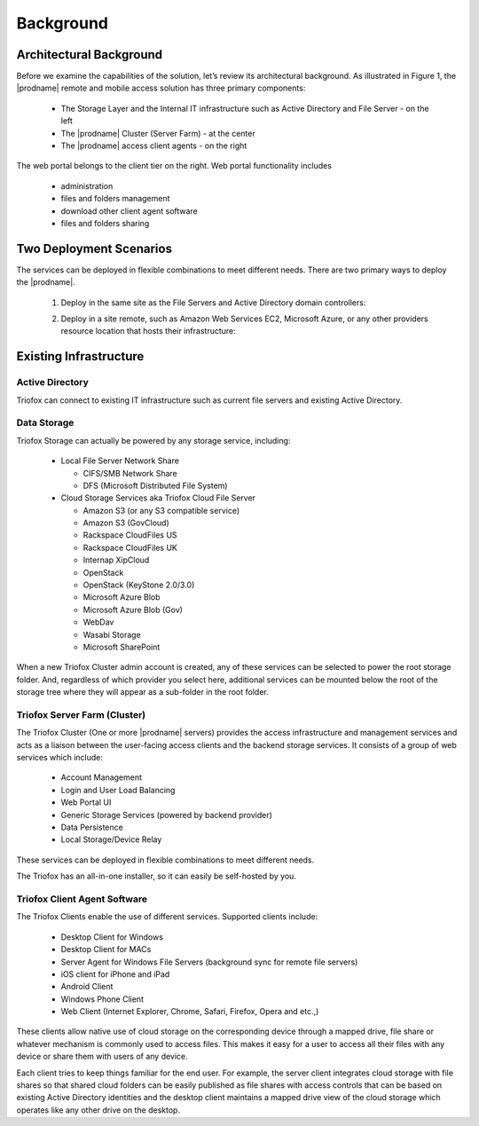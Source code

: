 ############
Background
############

Architectural Background
=========================

Before we examine the capabilities of the solution, let’s review its architectural background. As illustrated in Figure 1, the |prodname| remote and mobile access solution 
has three primary components:

    *	The Storage Layer and the Internal IT infrastructure such as Active Directory and File Server - on the left
    *	The |prodname| Cluster (Server Farm) - at the center 
    *	The |prodname| access client agents - on the right

    .. image:: _static/New027.png

The web portal belongs to the client tier on the right. Web portal functionality includes

    * administration
    * files and folders management
    * download other client agent software
    * files and folders sharing    
   
Two Deployment Scenarios
=========================
The services can be deployed in flexible combinations to meet different needs. There are two primary ways to deploy the |prodname|.

    1. Deploy in the same site as the File Servers and Active Directory domain controllers:
    
    .. image:: _static/New028.png
    
    2. Deploy in a site remote, such as Amazon Web Services EC2, Microsoft Azure, or any other providers resource location that hosts their infrastructure:
    
    .. image:: _static/New029.png 
    
Existing Infrastructure
========================

Active Directory
-----------------
Triofox can connect to existing IT infrastructure such as
current file servers and existing Active Directory. 

Data Storage
-------------
Triofox Storage can actually be powered by any storage service, including:

    *   Local File Server Network Share
    
        - CIFS/SMB Network Share
        - DFS (Microsoft Distributed File System)
        
    *	Cloud Storage Services aka Triofox Cloud File Server
    
        - Amazon S3 (or any S3 compatible service)
        - Amazon S3 (GovCloud)
        - Rackspace CloudFiles US
        - Rackspace CloudFiles UK
        - Internap XipCloud
        - OpenStack
        - OpenStack (KeyStone 2.0/3.0)
        - Microsoft Azure Blob
        - Microsoft Azure Blob (Gov)
        - WebDav
        - Wasabi Storage
        - Microsoft SharePoint
        

When a new Triofox Cluster admin account is created, any of these services can be selected to power the root storage folder. And, regardless of which provider you select here, 
additional services can be mounted below the root of the storage tree where they will appear as a sub-folder in the root folder.

Triofox Server Farm (Cluster)
----------------------------------
 
The Triofox Cluster (One or more |prodname| servers) provides the access infrastructure and management services and acts as a liaison between the user-facing access clients 
and the backend storage services. It consists of a group of web services which include:

    *	Account Management
    *	Login and User Load Balancing
    *	Web Portal UI
    *	Generic Storage Services (powered by backend provider)
    *	Data Persistence
    *	Local Storage/Device Relay

These services can be deployed in flexible combinations to meet different needs. 

The Triofox has an all-in-one installer, so it can easily be self-hosted by you.

Triofox Client Agent Software
----------------------------------------------

The Triofox Clients enable the use of different services. Supported clients include:

    *	Desktop Client for Windows
    *	Desktop Client for MACs
    *	Server Agent for Windows File Servers (background sync for remote file servers)
    *	iOS client for iPhone and iPad
    *	Android Client
    *	Windows Phone Client
    *	Web Client (Internet Explorer, Chrome, Safari, Firefox, Opera and etc.,)

These clients allow native use of cloud storage on the corresponding device through a mapped drive, file share or whatever mechanism is commonly used to access files. 
This makes it easy for a user to access all their files with any device or share them with users of any device.

Each client tries to keep things familiar for the end user. For example, the server client integrates cloud storage with file shares so that shared cloud folders can be 
easily published as file shares with access controls that can be based on existing Active Directory identities and the desktop client maintains a mapped drive view of 
the cloud storage which operates like any other drive on the desktop.


